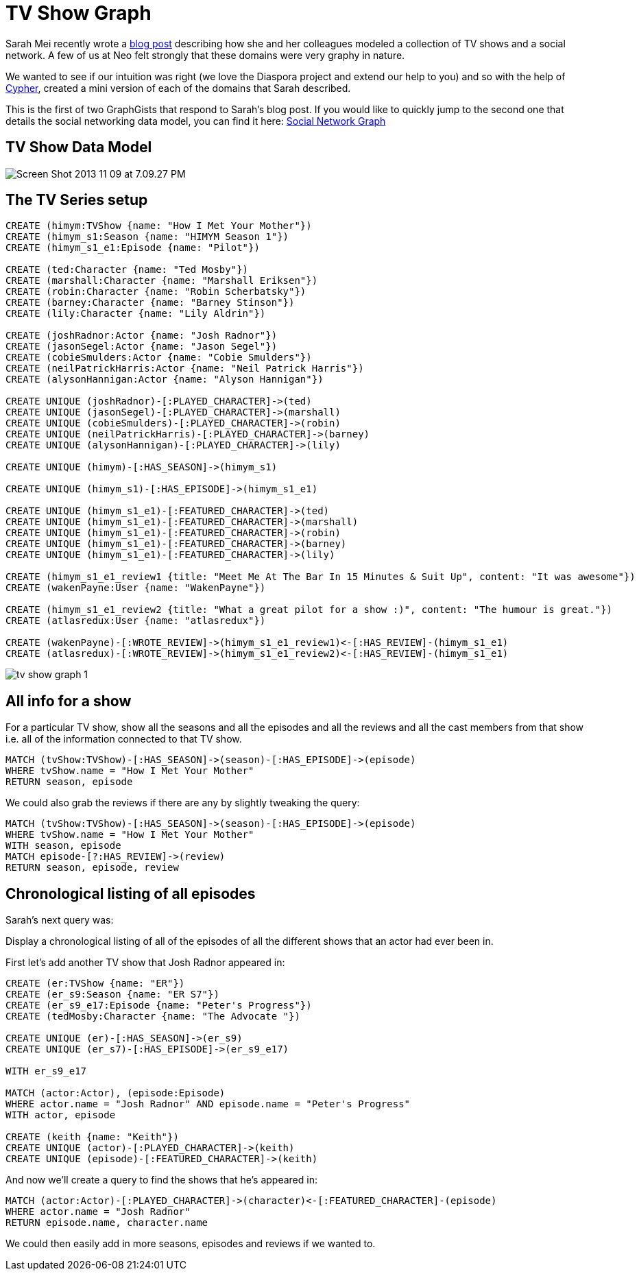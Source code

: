 = TV Show Graph

Sarah Mei recently wrote a http://www.sarahmei.com/blog/2013/11/11/why-you-should-never-use-mongodb/[blog post] describing how she and her colleagues modeled a collection of TV shows and a social network. A few of us at Neo felt strongly that these domains were very graphy in nature.

We wanted to see if our intuition was right (we love the Diaspora project and extend our help to you) and so with the help of http://docs.neo4j.org/chunked/preview/cypher-query-lang.html[Cypher], created a mini version of each of the domains that Sarah described.

This is the first of two GraphGists that respond to Sarah's blog post. If you would like to quickly jump to the second one that details the social networking data model, you can find it here: http://gist.neo4j.org/?github-neo4j-contrib%2Fgists%2F%2Fmeta%2Fsocialnetworkgraph.adoc[Social Network Graph]

== TV Show Data Model

image::http://www.sarahmei.com/blog/wp-content/uploads/2013/11/Screen-Shot-2013-11-09-at-7.09.27-PM.png[]

== The TV Series setup

[source,cypher]
----
CREATE (himym:TVShow {name: "How I Met Your Mother"})
CREATE (himym_s1:Season {name: "HIMYM Season 1"})
CREATE (himym_s1_e1:Episode {name: "Pilot"})

CREATE (ted:Character {name: "Ted Mosby"})
CREATE (marshall:Character {name: "Marshall Eriksen"})
CREATE (robin:Character {name: "Robin Scherbatsky"})
CREATE (barney:Character {name: "Barney Stinson"})
CREATE (lily:Character {name: "Lily Aldrin"})

CREATE (joshRadnor:Actor {name: "Josh Radnor"})
CREATE (jasonSegel:Actor {name: "Jason Segel"})
CREATE (cobieSmulders:Actor {name: "Cobie Smulders"})
CREATE (neilPatrickHarris:Actor {name: "Neil Patrick Harris"})
CREATE (alysonHannigan:Actor {name: "Alyson Hannigan"})

CREATE UNIQUE (joshRadnor)-[:PLAYED_CHARACTER]->(ted)
CREATE UNIQUE (jasonSegel)-[:PLAYED_CHARACTER]->(marshall)
CREATE UNIQUE (cobieSmulders)-[:PLAYED_CHARACTER]->(robin)
CREATE UNIQUE (neilPatrickHarris)-[:PLAYED_CHARACTER]->(barney)
CREATE UNIQUE (alysonHannigan)-[:PLAYED_CHARACTER]->(lily)

CREATE UNIQUE (himym)-[:HAS_SEASON]->(himym_s1)

CREATE UNIQUE (himym_s1)-[:HAS_EPISODE]->(himym_s1_e1)

CREATE UNIQUE (himym_s1_e1)-[:FEATURED_CHARACTER]->(ted)
CREATE UNIQUE (himym_s1_e1)-[:FEATURED_CHARACTER]->(marshall)
CREATE UNIQUE (himym_s1_e1)-[:FEATURED_CHARACTER]->(robin)
CREATE UNIQUE (himym_s1_e1)-[:FEATURED_CHARACTER]->(barney)
CREATE UNIQUE (himym_s1_e1)-[:FEATURED_CHARACTER]->(lily)

CREATE (himym_s1_e1_review1 {title: "Meet Me At The Bar In 15 Minutes & Suit Up", content: "It was awesome"})
CREATE (wakenPayne:User {name: "WakenPayne"})

CREATE (himym_s1_e1_review2 {title: "What a great pilot for a show :)", content: "The humour is great."})
CREATE (atlasredux:User {name: "atlasredux"})

CREATE (wakenPayne)-[:WROTE_REVIEW]->(himym_s1_e1_review1)<-[:HAS_REVIEW]-(himym_s1_e1)
CREATE (atlasredux)-[:WROTE_REVIEW]->(himym_s1_e1_review2)<-[:HAS_REVIEW]-(himym_s1_e1)

----

//graph

image::https://raw.github.com/neo4j-contrib/gists/master/other/images/tv-show-graph-1.PNG[]

== All info for a show

For a particular TV show, show  all the seasons and all the episodes and all the reviews and all the cast members from that show i.e. all of the information connected to that TV show.

[source,cypher]
----
MATCH (tvShow:TVShow)-[:HAS_SEASON]->(season)-[:HAS_EPISODE]->(episode)
WHERE tvShow.name = "How I Met Your Mother"
RETURN season, episode
----

//table

We could also grab the reviews if there are any by slightly tweaking the query:

[source,cypher]
----
MATCH (tvShow:TVShow)-[:HAS_SEASON]->(season)-[:HAS_EPISODE]->(episode)
WHERE tvShow.name = "How I Met Your Mother"
WITH season, episode
MATCH episode-[?:HAS_REVIEW]->(review)
RETURN season, episode, review
----

//table

== Chronological listing of all episodes

Sarah’s next query was:

Display a chronological listing of all of the episodes of all the different shows that an actor had ever been in.

First let’s add another TV show that Josh Radnor appeared in:

[source,cypher]
----
CREATE (er:TVShow {name: "ER"})
CREATE (er_s9:Season {name: "ER S7"})
CREATE (er_s9_e17:Episode {name: "Peter's Progress"})
CREATE (tedMosby:Character {name: "The Advocate "})

CREATE UNIQUE (er)-[:HAS_SEASON]->(er_s9)
CREATE UNIQUE (er_s7)-[:HAS_EPISODE]->(er_s9_e17)

WITH er_s9_e17

MATCH (actor:Actor), (episode:Episode)
WHERE actor.name = "Josh Radnor" AND episode.name = "Peter's Progress"
WITH actor, episode

CREATE (keith {name: "Keith"})
CREATE UNIQUE (actor)-[:PLAYED_CHARACTER]->(keith)
CREATE UNIQUE (episode)-[:FEATURED_CHARACTER]->(keith)
----

And now we’ll create a query to find the shows that he’s appeared in:

[source,cypher]
----
MATCH (actor:Actor)-[:PLAYED_CHARACTER]->(character)<-[:FEATURED_CHARACTER]-(episode)
WHERE actor.name = "Josh Radnor"
RETURN episode.name, character.name
----
//table

We could then easily add in more seasons, episodes and reviews if we wanted to.
